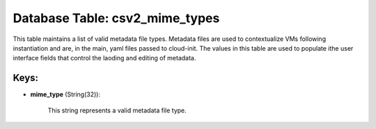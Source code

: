 .. File generated by /opt/cloudscheduler/utilities/schema_doc - DO NOT EDIT
..
.. To modify the contents of this file:
..   1. edit the template file ".../cloudscheduler/docs/schema_doc/tables/csv2_mime_types.yaml"
..   2. run the utility ".../cloudscheduler/utilities/schema_doc"
..

Database Table: csv2_mime_types
===============================

This table maintains a list of valid metadata file types. Metadata files
are used to contextualize VMs following instantiation and are, in the main,
yaml files passed to cloud-init. The values in this table are used
to populate ithe user interface fields that control the laoding and editing
of metadata.


Keys:
^^^^^

* **mime_type** (String(32)):

      This string represents a valid metadata file type.

